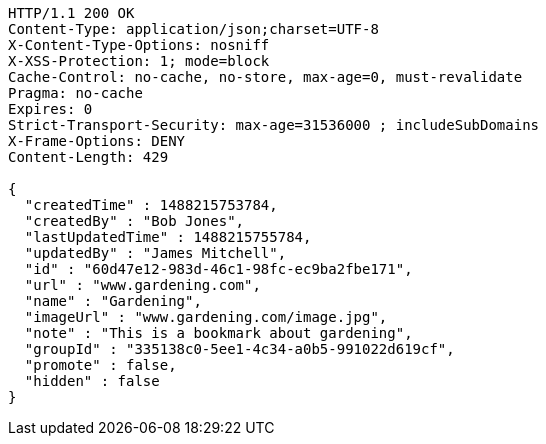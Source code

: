 [source,http,options="nowrap"]
----
HTTP/1.1 200 OK
Content-Type: application/json;charset=UTF-8
X-Content-Type-Options: nosniff
X-XSS-Protection: 1; mode=block
Cache-Control: no-cache, no-store, max-age=0, must-revalidate
Pragma: no-cache
Expires: 0
Strict-Transport-Security: max-age=31536000 ; includeSubDomains
X-Frame-Options: DENY
Content-Length: 429

{
  "createdTime" : 1488215753784,
  "createdBy" : "Bob Jones",
  "lastUpdatedTime" : 1488215755784,
  "updatedBy" : "James Mitchell",
  "id" : "60d47e12-983d-46c1-98fc-ec9ba2fbe171",
  "url" : "www.gardening.com",
  "name" : "Gardening",
  "imageUrl" : "www.gardening.com/image.jpg",
  "note" : "This is a bookmark about gardening",
  "groupId" : "335138c0-5ee1-4c34-a0b5-991022d619cf",
  "promote" : false,
  "hidden" : false
}
----